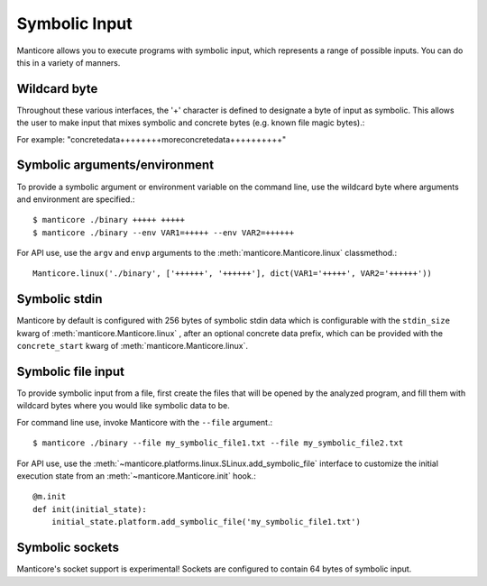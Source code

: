 Symbolic Input
==============

Manticore allows you to execute programs with symbolic input, which represents a range of possible inputs. You
can do this in a variety of manners.

Wildcard byte
-------------

Throughout these various interfaces, the '+' character is defined to designate a byte
of input as symbolic. This allows the user to make input that mixes symbolic and concrete
bytes (e.g. known file magic bytes).::

For example: "concretedata++++++++moreconcretedata++++++++++"

Symbolic arguments/environment
------------------------------

To provide a symbolic argument or environment variable on the command line,
use the wildcard byte where arguments and environment are specified.::

    $ manticore ./binary +++++ +++++
    $ manticore ./binary --env VAR1=+++++ --env VAR2=++++++

For API use, use the ``argv`` and ``envp`` arguments to the :meth:`manticore.Manticore.linux` classmethod.::

    Manticore.linux('./binary', ['++++++', '++++++'], dict(VAR1='+++++', VAR2='++++++'))

Symbolic stdin
--------------

Manticore by default is configured with 256 bytes of symbolic stdin data which is configurable
with the ``stdin_size`` kwarg of :meth:`manticore.Manticore.linux` , after an optional
concrete data prefix, which can be provided with the ``concrete_start`` kwarg of
:meth:`manticore.Manticore.linux`.

Symbolic file input
-------------------

To provide symbolic input from a file, first create the files that will be opened by the
analyzed program, and fill them with wildcard bytes where you would like symbolic data
to be.

For command line use, invoke Manticore with the ``--file`` argument.::

    $ manticore ./binary --file my_symbolic_file1.txt --file my_symbolic_file2.txt

For API use, use the :meth:`~manticore.platforms.linux.SLinux.add_symbolic_file` interface to customize the initial
execution state from an :meth:`~manticore.Manticore.init` hook.::

    @m.init
    def init(initial_state):
        initial_state.platform.add_symbolic_file('my_symbolic_file1.txt')

Symbolic sockets
----------------

Manticore's socket support is experimental! Sockets are configured to contain 64 bytes of
symbolic input.
